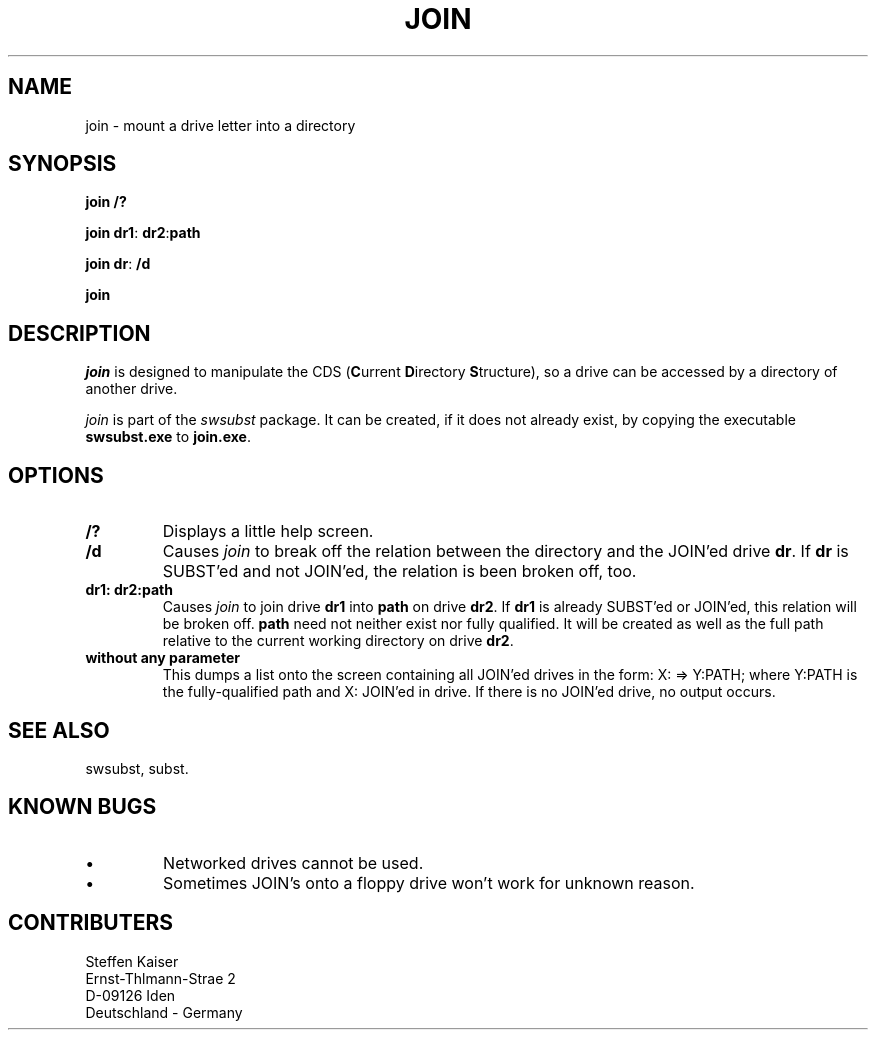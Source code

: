 .TH JOIN 1 "22 May 1995"
.\"
.\"    This is the documentation for the SWSUBST package, a SUBST/JOIN & more
.\"    Copyright (C) 1995  Steffen Kaiser
.\"
.\"    This program is free software; you can redistribute it and/or modify
.\"    it under the terms of the GNU General Public License as published by
.\"    the Free Software Foundation; either version 2 of the License, or
.\"    (at your option) any later version.
.\"
.\"    This program is distributed in the hope that it will be useful,
.\"    but WITHOUT ANY WARRANTY; without even the implied warranty of
.\"    MERCHANTABILITY or FITNESS FOR A PARTICULAR PURPOSE.  See the
.\"    GNU General Public License for more details.
.\"
.\"    You should have received a copy of the GNU General Public License
.\"    along with this program; if not, write to the Free Software
.\"    Foundation, Inc., 675 Mass Ave, Cambridge, MA 02139, USA.
.\"
.\"  $Id: JOIN.1 1.2 1995/05/26 05:31:58 ska Exp ska $
.SH NAME
join \- mount a drive letter into a directory 
.SH SYNOPSIS
\fBjoin\fP \fB/?\fP 

\fBjoin\fP \fBdr1\fP: \fBdr2\fP:\fBpath\fP

\fBjoin\fP \fBdr\fP: \fB/d\fP

\fBjoin\fP

.SH DESCRIPTION
\fIjoin\fP is designed to manipulate the CDS (\fBC\fPurrent
\fBD\fPirectory \fBS\fPtructure), so a drive can be accessed by a 
directory of another drive.

\fIjoin\fP is part of the \fIswsubst\fP package. It can be created, if
it does not already exist, by copying the executable \fBswsubst.exe\fP to
\fBjoin.exe\fP.
.SH OPTIONS
.IP \fB/?\fP 
Displays a little help screen.
.IP \fB/d\fP
Causes \fIjoin\fP to break off the relation between the directory and
the JOIN'ed drive \fBdr\fP. If \fBdr\fP is SUBST'ed and not JOIN'ed, the
relation is been broken off, too.
.IP "\fBdr1: dr2:path\fP"
Causes \fIjoin\fP to join drive \fBdr1\fP into \fBpath\fP on drive
\fBdr2\fP.  If \fBdr1\fP is already SUBST'ed or JOIN'ed, this relation
will be broken off. \fBpath\fP need not neither exist nor fully
qualified. It will be created as well as the full path relative to the
current working directory on drive \fBdr2\fP.
.IP "\fBwithout any parameter\fP"
This dumps a list onto the screen containing all JOIN'ed drives in
the form: X: => Y:\PATH; where Y:\PATH is the fully-qualified path and
X: JOIN'ed in drive. If there is no JOIN'ed drive, no output
occurs.
.SH "SEE ALSO"
swsubst, subst.
.SH "KNOWN BUGS"
.IP \(bu
Networked drives cannot be used.
.IP \(bu
Sometimes JOIN's onto a floppy drive won't work for unknown
reason.
.SH CONTRIBUTERS
    Steffen Kaiser
.br
Ernst-Th\("almann-Stra\("se 2
.br
     D-09126 Iden
.br
 Deutschland - Germany
